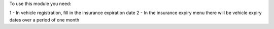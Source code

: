 To use this module you need:

1 - In vehicle registration, fill in the insurance expiration date
2 - In the insurance expiry menu there
will be vehicle expiry dates over a period of one month
